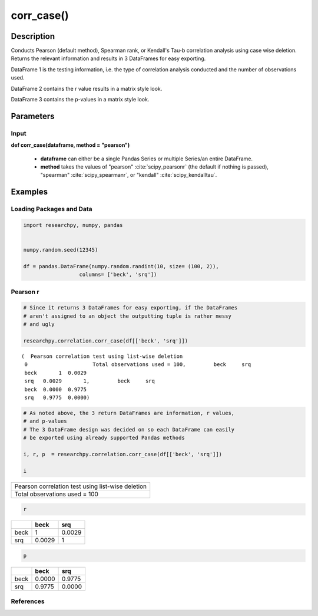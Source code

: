*************
corr_case()
*************

Description
===========
Conducts Pearson (default method), Spearman rank, or Kendall's Tau-b correlation analysis using
case wise deletion. Returns the relevant information and results in 3 DataFrames
for easy exporting.

DataFrame 1 is the testing information, i.e. the type of correlation analysis
conducted and the number of observations used.

DataFrame 2 contains the r value results in a matrix style look.

DataFrame 3 contains the p-values in a matrix style look.

Parameters
==========

Input
-----
**def corr_case(dataframe, method = "pearson")**

  * **dataframe** can either be a single Pandas Series or multiple Series/an
    entire DataFrame.
  * **method** takes the values of "pearson" :cite:`scipy_pearsonr` (the default if nothing is passed),
    "spearman" :cite:`scipy_spearmanr`, or "kendall" :cite:`scipy_kendalltau`.

.. scipy.stats methods used in corr_case()
.. ^^^^^^^^^^^^^^^^^^^^^^^^^^^^^^^^^^^^^^^
..  * For `Pearson correlation`_
..  * For `Spearman correlation`_
.. * For `Kendall Tau-b`_

 .. _Pearson correlation: https://docs.scipy.org/doc/scipy/reference/generated/scipy.stats.pearsonr.html
 .. _Spearman correlation: https://docs.scipy.org/doc/scipy/reference/generated/scipy.stats.spearmanr.html
 .. _Kendall Tau-b: https://docs.scipy.org/doc/scipy/reference/generated/scipy.stats.kendalltau.html

Examples
========

Loading Packages and Data
-------------------------
.. code:: python

    import researchpy, numpy, pandas


    numpy.random.seed(12345)

    df = pandas.DataFrame(numpy.random.randint(10, size= (100, 2)),
                      columns= ['beck', 'srq'])


Pearson r
---------

.. code:: python

    # Since it returns 3 DataFrames for easy exporting, if the DataFrames
    # aren't assigned to an object the outputting tuple is rather messy
    # and ugly

    researchpy.correlation.corr_case(df[['beck', 'srq']])

.. parsed-literal::

    (  Pearson correlation test using list-wise deletion
     0                     Total observations used = 100,         beck     srq
     beck       1  0.0029
     srq   0.0029       1,         beck     srq
     beck  0.0000  0.9775
     srq   0.9775  0.0000)



.. code:: python

    # As noted above, the 3 return DataFrames are information, r values,
    # and p-values
    # The 3 DataFrame design was decided on so each DataFrame can easily
    # be exported using already supported Pandas methods

    i, r, p  = researchpy.correlation.corr_case(df[['beck', 'srq']])

    i


+--------------------------------------------------+
| Pearson correlation test using list-wise deletion|
+--------------------------------------------------+
| Total observations used = 100                    |
+--------------------------------------------------+

.. code:: python

  r

====  ======  ======
|      beck     srq
====  ======  ======
beck  1       0.0029
srq   0.0029  1
====  ======  ======

.. code:: python

  p

====  ======  ======
|      beck     srq
====  ======  ======
beck  0.0000  0.9775
srq   0.9775  0.0000
====  ======  ======




References
----------
.. bibliography:: refs.bib
   :cited:
   :list: bullet
